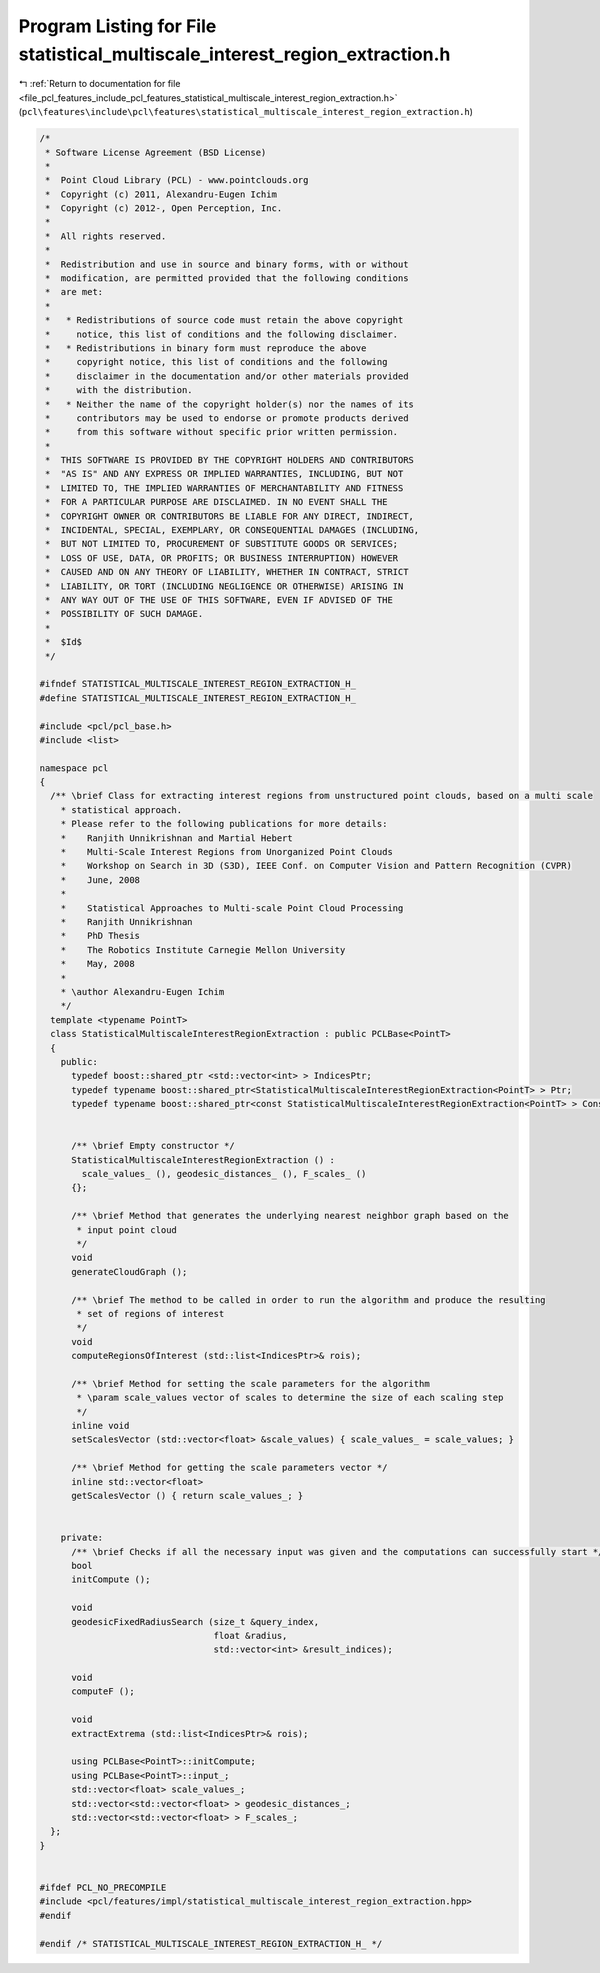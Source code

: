 
.. _program_listing_file_pcl_features_include_pcl_features_statistical_multiscale_interest_region_extraction.h:

Program Listing for File statistical_multiscale_interest_region_extraction.h
============================================================================

|exhale_lsh| :ref:`Return to documentation for file <file_pcl_features_include_pcl_features_statistical_multiscale_interest_region_extraction.h>` (``pcl\features\include\pcl\features\statistical_multiscale_interest_region_extraction.h``)

.. |exhale_lsh| unicode:: U+021B0 .. UPWARDS ARROW WITH TIP LEFTWARDS

.. code-block:: cpp

   /*
    * Software License Agreement (BSD License)
    *
    *  Point Cloud Library (PCL) - www.pointclouds.org
    *  Copyright (c) 2011, Alexandru-Eugen Ichim
    *  Copyright (c) 2012-, Open Perception, Inc.
    *
    *  All rights reserved.
    *
    *  Redistribution and use in source and binary forms, with or without
    *  modification, are permitted provided that the following conditions
    *  are met:
    *
    *   * Redistributions of source code must retain the above copyright
    *     notice, this list of conditions and the following disclaimer.
    *   * Redistributions in binary form must reproduce the above
    *     copyright notice, this list of conditions and the following
    *     disclaimer in the documentation and/or other materials provided
    *     with the distribution.
    *   * Neither the name of the copyright holder(s) nor the names of its
    *     contributors may be used to endorse or promote products derived
    *     from this software without specific prior written permission.
    *
    *  THIS SOFTWARE IS PROVIDED BY THE COPYRIGHT HOLDERS AND CONTRIBUTORS
    *  "AS IS" AND ANY EXPRESS OR IMPLIED WARRANTIES, INCLUDING, BUT NOT
    *  LIMITED TO, THE IMPLIED WARRANTIES OF MERCHANTABILITY AND FITNESS
    *  FOR A PARTICULAR PURPOSE ARE DISCLAIMED. IN NO EVENT SHALL THE
    *  COPYRIGHT OWNER OR CONTRIBUTORS BE LIABLE FOR ANY DIRECT, INDIRECT,
    *  INCIDENTAL, SPECIAL, EXEMPLARY, OR CONSEQUENTIAL DAMAGES (INCLUDING,
    *  BUT NOT LIMITED TO, PROCUREMENT OF SUBSTITUTE GOODS OR SERVICES;
    *  LOSS OF USE, DATA, OR PROFITS; OR BUSINESS INTERRUPTION) HOWEVER
    *  CAUSED AND ON ANY THEORY OF LIABILITY, WHETHER IN CONTRACT, STRICT
    *  LIABILITY, OR TORT (INCLUDING NEGLIGENCE OR OTHERWISE) ARISING IN
    *  ANY WAY OUT OF THE USE OF THIS SOFTWARE, EVEN IF ADVISED OF THE
    *  POSSIBILITY OF SUCH DAMAGE.
    *
    *  $Id$
    */
   
   #ifndef STATISTICAL_MULTISCALE_INTEREST_REGION_EXTRACTION_H_
   #define STATISTICAL_MULTISCALE_INTEREST_REGION_EXTRACTION_H_
   
   #include <pcl/pcl_base.h>
   #include <list>
   
   namespace pcl
   {
     /** \brief Class for extracting interest regions from unstructured point clouds, based on a multi scale
       * statistical approach.
       * Please refer to the following publications for more details:
       *    Ranjith Unnikrishnan and Martial Hebert
       *    Multi-Scale Interest Regions from Unorganized Point Clouds
       *    Workshop on Search in 3D (S3D), IEEE Conf. on Computer Vision and Pattern Recognition (CVPR)
       *    June, 2008
       *
       *    Statistical Approaches to Multi-scale Point Cloud Processing
       *    Ranjith Unnikrishnan
       *    PhD Thesis
       *    The Robotics Institute Carnegie Mellon University
       *    May, 2008
       *
       * \author Alexandru-Eugen Ichim
       */
     template <typename PointT>
     class StatisticalMultiscaleInterestRegionExtraction : public PCLBase<PointT>
     {
       public:
         typedef boost::shared_ptr <std::vector<int> > IndicesPtr;
         typedef typename boost::shared_ptr<StatisticalMultiscaleInterestRegionExtraction<PointT> > Ptr;
         typedef typename boost::shared_ptr<const StatisticalMultiscaleInterestRegionExtraction<PointT> > ConstPtr;
   
   
         /** \brief Empty constructor */
         StatisticalMultiscaleInterestRegionExtraction () :
           scale_values_ (), geodesic_distances_ (), F_scales_ ()
         {};
   
         /** \brief Method that generates the underlying nearest neighbor graph based on the
          * input point cloud
          */
         void
         generateCloudGraph ();
   
         /** \brief The method to be called in order to run the algorithm and produce the resulting
          * set of regions of interest
          */
         void
         computeRegionsOfInterest (std::list<IndicesPtr>& rois);
   
         /** \brief Method for setting the scale parameters for the algorithm
          * \param scale_values vector of scales to determine the size of each scaling step
          */
         inline void
         setScalesVector (std::vector<float> &scale_values) { scale_values_ = scale_values; }
   
         /** \brief Method for getting the scale parameters vector */
         inline std::vector<float>
         getScalesVector () { return scale_values_; }
   
   
       private:
         /** \brief Checks if all the necessary input was given and the computations can successfully start */
         bool
         initCompute ();
   
         void
         geodesicFixedRadiusSearch (size_t &query_index,
                                    float &radius,
                                    std::vector<int> &result_indices);
   
         void
         computeF ();
   
         void
         extractExtrema (std::list<IndicesPtr>& rois);
   
         using PCLBase<PointT>::initCompute;
         using PCLBase<PointT>::input_;
         std::vector<float> scale_values_;
         std::vector<std::vector<float> > geodesic_distances_;
         std::vector<std::vector<float> > F_scales_;
     };
   }
   
   
   #ifdef PCL_NO_PRECOMPILE
   #include <pcl/features/impl/statistical_multiscale_interest_region_extraction.hpp>
   #endif
   
   #endif /* STATISTICAL_MULTISCALE_INTEREST_REGION_EXTRACTION_H_ */
